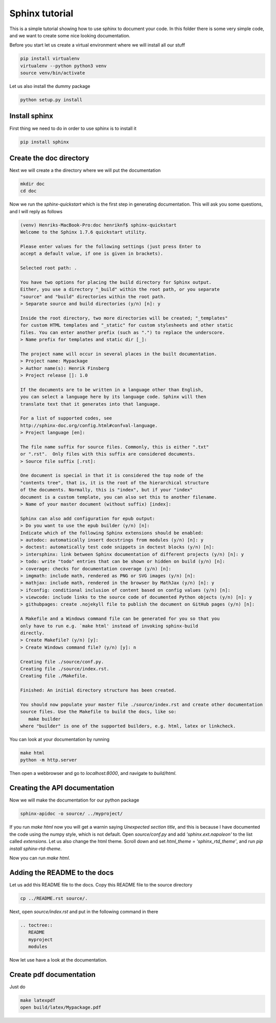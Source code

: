 Sphinx tutorial
===============

This is a simple tutorial showing how to use sphinx to document your code.
In this folder there is some very simple code, and we want to create some nice
looking documentation.

Before you start let us create a virtual environment where we will install all our stuff

.. code::

   pip install virtualenv
   virtualenv --python python3 venv
   source venv/bin/activate

Let us also install the dummy package

.. code::
   
   python setup.py install


Install sphinx
##############
First thing we need to do in order to use sphinx is to install it

.. code::

   pip install sphinx

Create the doc directory
########################

Next we will create a the directory where we will put the documentation

.. code::

   mkdir doc
   cd doc

Now we run the `sphinx-quickstart` which is the first step in generating documentation.
This will ask you some questions, and I will reply as follows

.. code::


    (venv) Henriks-MacBook-Pro:doc henriknf$ sphinx-quickstart 
    Welcome to the Sphinx 1.7.6 quickstart utility.

    Please enter values for the following settings (just press Enter to
    accept a default value, if one is given in brackets).

    Selected root path: .

    You have two options for placing the build directory for Sphinx output.
    Either, you use a directory "_build" within the root path, or you separate
    "source" and "build" directories within the root path.
    > Separate source and build directories (y/n) [n]: y

    Inside the root directory, two more directories will be created; "_templates"
    for custom HTML templates and "_static" for custom stylesheets and other static
    files. You can enter another prefix (such as ".") to replace the underscore.
    > Name prefix for templates and static dir [_]: 

    The project name will occur in several places in the built documentation.
    > Project name: Mypackage
    > Author name(s): Henrik Finsberg
    > Project release []: 1.0

    If the documents are to be written in a language other than English,
    you can select a language here by its language code. Sphinx will then
    translate text that it generates into that language.

    For a list of supported codes, see
    http://sphinx-doc.org/config.html#confval-language.
    > Project language [en]: 

    The file name suffix for source files. Commonly, this is either ".txt"
    or ".rst".  Only files with this suffix are considered documents.
    > Source file suffix [.rst]: 

    One document is special in that it is considered the top node of the
    "contents tree", that is, it is the root of the hierarchical structure
    of the documents. Normally, this is "index", but if your "index"
    document is a custom template, you can also set this to another filename.
    > Name of your master document (without suffix) [index]: 

    Sphinx can also add configuration for epub output:
    > Do you want to use the epub builder (y/n) [n]: 
    Indicate which of the following Sphinx extensions should be enabled:
    > autodoc: automatically insert docstrings from modules (y/n) [n]: y
    > doctest: automatically test code snippets in doctest blocks (y/n) [n]: 
    > intersphinx: link between Sphinx documentation of different projects (y/n) [n]: y
    > todo: write "todo" entries that can be shown or hidden on build (y/n) [n]: 
    > coverage: checks for documentation coverage (y/n) [n]: 
    > imgmath: include math, rendered as PNG or SVG images (y/n) [n]: 
    > mathjax: include math, rendered in the browser by MathJax (y/n) [n]: y
    > ifconfig: conditional inclusion of content based on config values (y/n) [n]: 
    > viewcode: include links to the source code of documented Python objects (y/n) [n]: y
    > githubpages: create .nojekyll file to publish the document on GitHub pages (y/n) [n]:

    A Makefile and a Windows command file can be generated for you so that you
    only have to run e.g. `make html' instead of invoking sphinx-build
    directly.
    > Create Makefile? (y/n) [y]: 
    > Create Windows command file? (y/n) [y]: n

    Creating file ./source/conf.py.
    Creating file ./source/index.rst.
    Creating file ./Makefile.

    Finished: An initial directory structure has been created.

    You should now populate your master file ./source/index.rst and create other documentation
    source files. Use the Makefile to build the docs, like so:
       make builder
    where "builder" is one of the supported builders, e.g. html, latex or linkcheck.

You can look at your documentation by running

.. code::

   make html
   python -m http.server

Then open a webbrowser and go to `localhost:8000`, and navigate to `build/html`.

Creating the API documentation
##############################

Now we will make the documentation for our python package

.. code::

   sphinx-apidoc -o source/ ../myproject/


If you run `make html` now you will get a warnin saying `Unexpected section title`,
and this is because I have documented the code using the numpy style, which
is not default. Open `source/conf.py` and add `'sphinx.ext.napoleon'` to the list
called `extensions`. Let us also change the html theme.
Scroll down and set `html_theme = 'sphinx_rtd_theme'`, and run `pip install sphinx-rtd-theme`.

Now you can run `make html`.



Adding the README to the docs
#############################
Let us add this README file to the docs. Copy this README file to the source directory

.. code::

   cp ../README.rst source/.
   
Next, open `source/index.rst` and put in the following command in there

.. code::

   .. toctree::
      README
      myproject
      modules

   
Now let use have a look at the documentation.

Create pdf documentation
########################

Just do

.. code::

   make latexpdf
   open build/latex/Mypackage.pdf

